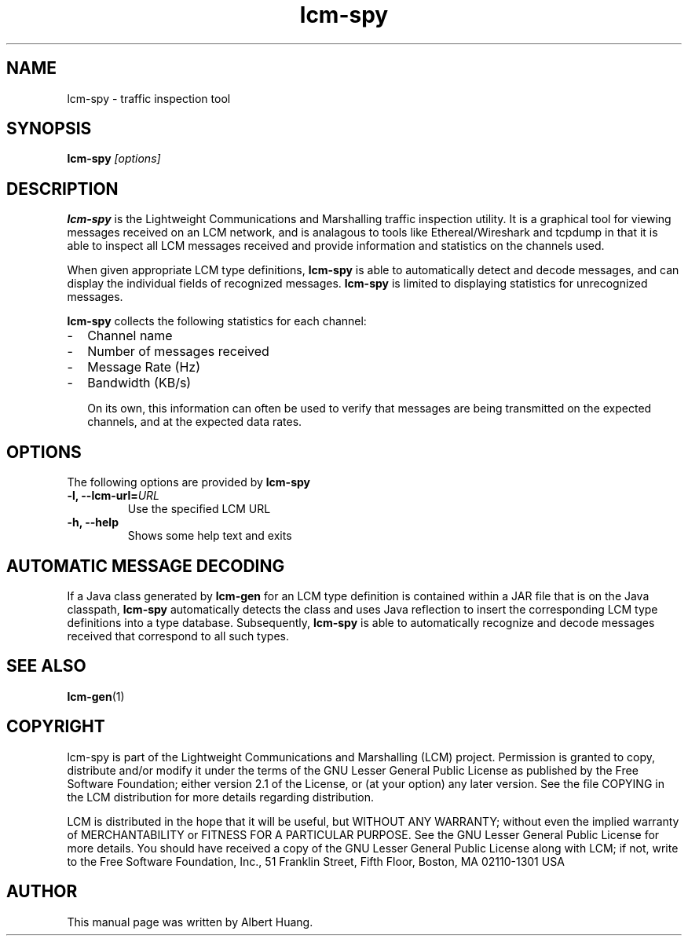 .TH lcm-spy 1 2009-07-28 "LCM" "Lightweight Communications and Marshalling (LCM)"
.SH NAME
lcm-spy - traffic inspection tool
.SH SYNOPSIS
.TP 5
\fBlcm-spy \fI[options]\fR

.SH DESCRIPTION
.PP
\fBlcm-spy\fR is the Lightweight Communications and Marshalling traffic 
inspection utility.  It is a graphical tool for viewing messages received on 
an LCM network, and is analagous to tools like Ethereal/Wireshark and tcpdump
in that it is able to inspect all LCM messages received and provide information
and statistics on the channels used.

When given appropriate LCM type definitions, \fBlcm-spy\fR is able to
automatically detect and decode messages, and can display the individual fields
of recognized messages.  \fBlcm-spy\fR is limited to displaying statistics for
unrecognized messages.

\fBlcm-spy\fR collects the following statistics for each channel:
.IP - 2
Channel name
.IP - 2
Number of messages received
.IP - 2
Message Rate (Hz)
.IP - 2
Bandwidth (KB/s)

On its own, this information can often be used to verify that messages are
being transmitted on the expected channels, and at the expected data rates.

.SH OPTIONS
The following options are provided by \fBlcm-spy\fR
.TP
.B \-l, \-\-lcm\-url=\fIURL\fR
Use the specified LCM URL
.TP
.B \-h, \-\-help
Shows some help text and exits

.SH AUTOMATIC MESSAGE DECODING

If a Java class generated by \fBlcm-gen\fR for an LCM type definition
is contained within a JAR file that is on the Java classpath,
\fBlcm-spy\fR automatically detects the class and uses Java reflection
to insert the corresponding LCM type definitions into a type database.
Subsequently, \fBlcm-spy\fR is able to automatically recognize and
decode messages received that correspond to all such types. 

.SH SEE ALSO
.BR lcm-gen (1)

.SH COPYRIGHT

lcm-spy is part of the Lightweight Communications and Marshalling (LCM) project.
Permission is granted to copy, distribute and/or modify it under the terms of
the GNU Lesser General Public License as published by the Free Software
Foundation; either version 2.1 of the License, or (at your option) any later
version.  See the file COPYING in the LCM distribution for more details
regarding distribution.

LCM is distributed in the hope that it will be useful,
but WITHOUT ANY WARRANTY; without even the implied warranty of
MERCHANTABILITY or FITNESS FOR A PARTICULAR PURPOSE.  See the GNU
Lesser General Public License for more details.
You should have received a copy of the GNU Lesser General Public
License along with LCM; if not, write to the Free Software Foundation, Inc., 51
Franklin Street, Fifth Floor, Boston, MA 02110-1301 USA

.SH AUTHOR

This manual page was written by Albert Huang.

